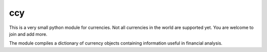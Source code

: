 ccy
===========

This is a very small python module for currencies.
Not all currencies in the world are supported yet.
You are welcome to join and add more.

The module compiles a dictionary of currency objects containing
information useful in financial analysis.
